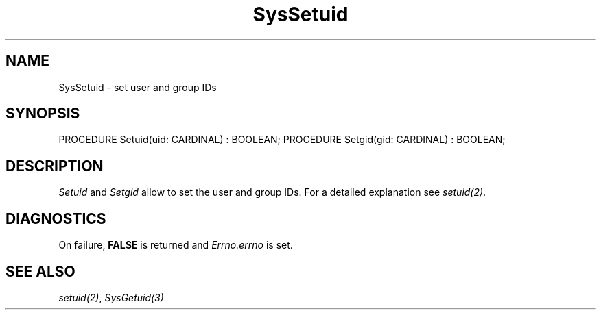 .\" ---------------------------------------------------------------------------
.\" Ulm's Modula-2 System Documentation
.\" Copyright (C) 1983-1997 by University of Ulm, SAI, 89069 Ulm, Germany
.\" ---------------------------------------------------------------------------
.TH SysSetuid 3 "Ulm's Modula-2 System"
.SH NAME
SysSetuid \- set user and group IDs
.SH SYNOPSIS
.Pg
PROCEDURE Setuid(uid: CARDINAL) : BOOLEAN;
PROCEDURE Setgid(gid: CARDINAL) : BOOLEAN;
.Pe
.SH DESCRIPTION
.I Setuid
and
.I Setgid
allow to set the user and group IDs.
For a detailed explanation see \fIsetuid(2)\fP.
.SH DIAGNOSTICS
On failure, \fBFALSE\fP is returned and \fIErrno.errno\fP is set.
.SH "SEE ALSO"
\fIsetuid(2)\fP, \fISysGetuid(3)\fP
.\" ---------------------------------------------------------------------------
.\" $Id: SysSetuid.3,v 1.1 1997/02/26 10:29:24 borchert Exp $
.\" ---------------------------------------------------------------------------
.\" $Log: SysSetuid.3,v $
.\" Revision 1.1  1997/02/26  10:29:24  borchert
.\" Initial revision
.\"
.\" ---------------------------------------------------------------------------
